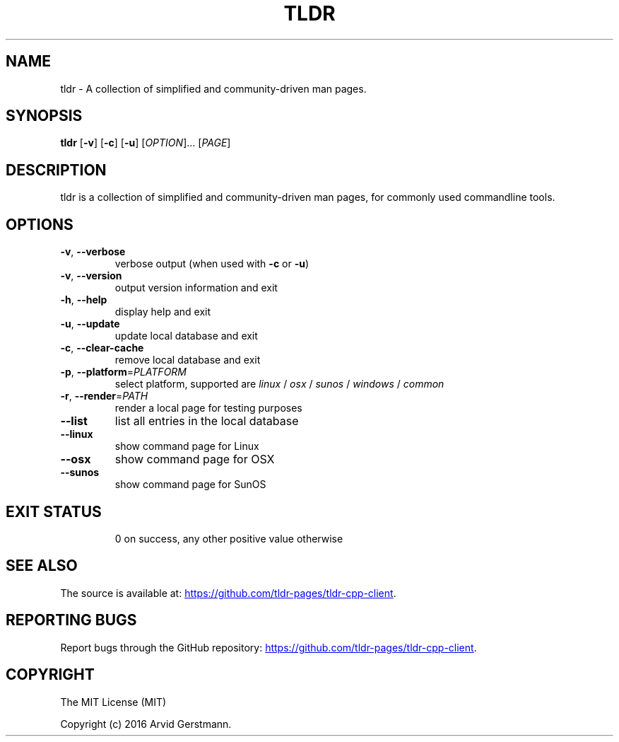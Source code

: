 .\" Manpage for tldr.
.\" Contact ag@arvid.io to correct errors or typos.
.TH TLDR 1
.SH NAME
tldr \- A collection of simplified and community-driven man pages.
.SH SYNOPSIS
.B tldr
[\fB\-v\fR] [\fB\-c\fR] [\fB\-u\fR] [\fIOPTION\fR]... [\fIPAGE\fR]
.SH DESCRIPTION
tldr is a collection of simplified and community-driven man pages, for commonly
used commandline tools.
.SH OPTIONS
.TP
.BR \-v ", " \-\-verbose
verbose output (when used with \fB\-c\fR or \fB\-u\fR)
.TP
.BR \-v ", " \-\-version
output version information and exit
.TP
.BR \-h ", " \-\-help
display help and exit
.TP
.BR \-u ", " \-\-update
update local database and exit
.TP
.BR \-c ", " \-\-clear-cache
remove local database and exit
.TP
\fB\-p\fR, \fB\-\-platform\fR=\fIPLATFORM\fR
select platform, supported are \fIlinux\fR / \fIosx\fR / \fIsunos\fR / \fIwindows\fR / \fIcommon\fR
.TP
\fB\-r\fR, \fB\-\-render\fR=\fIPATH\fR
render a local page for testing purposes
.TP
.B \-\-list
list all entries in the local database
.TP
.B \-\-linux
show command page for Linux
.TP
.B \-\-osx
show command page for OSX
.TP
.B \-\-sunos
show command page for SunOS
.TP
.SH EXIT STATUS
0 on success, any other positive value otherwise
.SH SEE ALSO
The source is available at:
.UR "https://github.com/tldr-pages/tldr-cpp-client"
.UE .
.SH REPORTING BUGS
Report bugs through the GitHub repository:
.UR "https://github.com/tldr-pages/tldr-cpp-client"
.UE .
.SH COPYRIGHT
The MIT License (MIT)

Copyright (c) 2016 Arvid Gerstmann.

